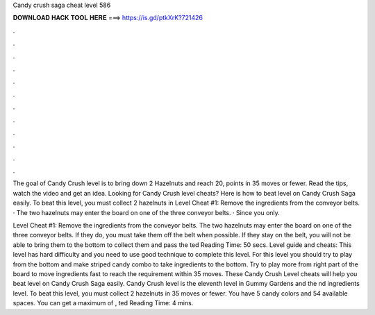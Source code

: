 Candy crush saga cheat level 586



𝐃𝐎𝐖𝐍𝐋𝐎𝐀𝐃 𝐇𝐀𝐂𝐊 𝐓𝐎𝐎𝐋 𝐇𝐄𝐑𝐄 ===> https://is.gd/ptkXrK?721426



.



.



.



.



.



.



.



.



.



.



.



.

The goal of Candy Crush level is to bring down 2 Hazelnuts and reach 20, points in 35 moves or fewer. Read the tips, watch the video and get an idea. Looking for Candy Crush level cheats? Here is how to beat level on Candy Crush Saga easily. To beat this level, you must collect 2 hazelnuts in  Level Cheat #1: Remove the ingredients from the conveyor belts. · The two hazelnuts may enter the board on one of the three conveyor belts. · Since you only.

Level Cheat #1: Remove the ingredients from the conveyor belts. The two hazelnuts may enter the board on one of the three conveyor belts. If they do, you must take them off the belt when possible. If they stay on the belt, you will not be able to bring them to the bottom to collect them and pass the ted Reading Time: 50 secs. Level guide and cheats: This level has hard difficulty and you need to use good technique to complete this level. For this level you should try to play from the bottom and make striped candy combo to take ingredients to the bottom. Try to play more from right part of the board to move ingredients fast to reach the requirement within 35 moves. These Candy Crush Level cheats will help you beat level on Candy Crush Saga easily. Candy Crush level is the eleventh level in Gummy Gardens and the nd ingredients level. To beat this level, you must collect 2 hazelnuts in 35 moves or fewer. You have 5 candy colors and 54 available spaces. You can get a maximum of , ted Reading Time: 4 mins.
